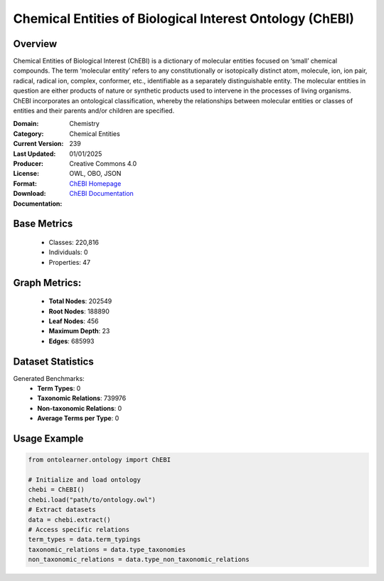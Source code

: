Chemical Entities of Biological Interest Ontology (ChEBI)
=========================================================

Overview
-----------------
Chemical Entities of Biological Interest (ChEBI) is a dictionary of molecular entities
focused on ‘small’ chemical compounds. The term ‘molecular entity’ refers to any constitutionally
or isotopically distinct atom, molecule, ion, ion pair, radical, radical ion, complex, conformer, etc.,
identifiable as a separately distinguishable entity. The molecular entities in question
are either products of nature or synthetic products used to intervene in the processes of living organisms.
ChEBI incorporates an ontological classification, whereby the relationships between molecular entities
or classes of entities and their parents and/or children are specified.

:Domain: Chemistry
:Category: Chemical Entities
:Current Version: 239
:Last Updated: 01/01/2025
:Producer:
:License: Creative Commons 4.0
:Format: OWL, OBO, JSON
:Download: `ChEBI Homepage <https://www.ebi.ac.uk/chebi/>`_
:Documentation: `ChEBI Documentation <https://www.ebi.ac.uk/chebi>`_

Base Metrics
---------------
    - Classes: 220,816
    - Individuals: 0
    - Properties: 47

Graph Metrics:
------------------
    - **Total Nodes**: 202549
    - **Root Nodes**: 188890
    - **Leaf Nodes**: 456
    - **Maximum Depth**: 23
    - **Edges**: 685993

Dataset Statistics
-------------------
Generated Benchmarks:
    - **Term Types**: 0
    - **Taxonomic Relations**: 739976
    - **Non-taxonomic Relations**: 0
    - **Average Terms per Type**: 0

Usage Example
------------------
.. code-block:: python

    from ontolearner.ontology import ChEBI

    # Initialize and load ontology
    chebi = ChEBI()
    chebi.load("path/to/ontology.owl")
    # Extract datasets
    data = chebi.extract()
    # Access specific relations
    term_types = data.term_typings
    taxonomic_relations = data.type_taxonomies
    non_taxonomic_relations = data.type_non_taxonomic_relations
